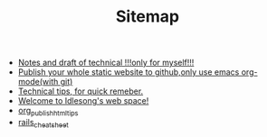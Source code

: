 #+TITLE: Sitemap

   + [[file:tech.org][Notes and draft of technical !!!only for myself!!!]]
   + [[file:org_web_publish.org][Publish your whole static website to github,only use emacs org-mode(with git)]]
   + [[file:tech_tips.org][Technical tips, for quick remeber.]]
   + [[file:index.org][Welcome to Idlesong's web space!]]
   + [[file:org_publish_html_tips.org][org_publish_html_tips]]
   + [[file:rails_cheatsheet.org][rails_cheatsheet]]
